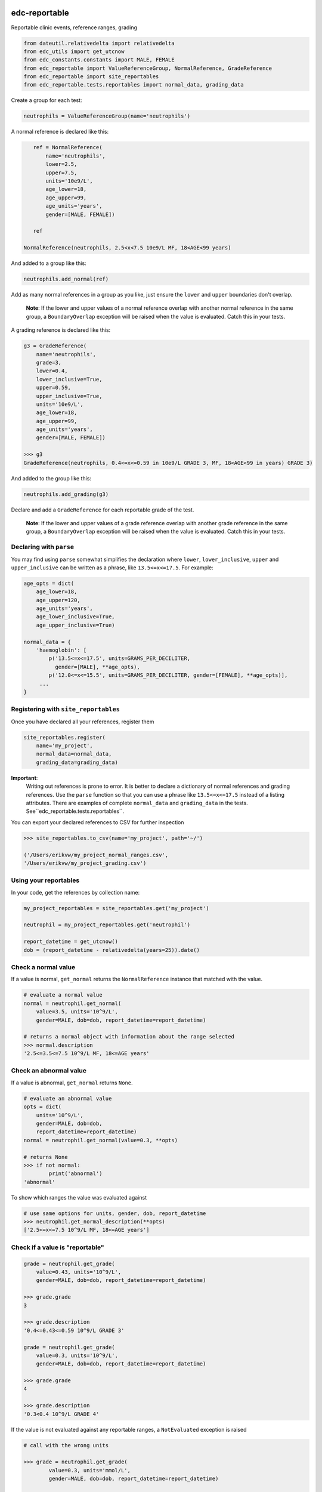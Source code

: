 |pypi| |travis| |coverage|

edc-reportable
--------------

Reportable clinic events, reference ranges, grading

.. code-block:: python
    
    from dateutil.relativedelta import relativedelta
    from edc_utils import get_utcnow
    from edc_constants.constants import MALE, FEMALE
    from edc_reportable import ValueReferenceGroup, NormalReference, GradeReference
    from edc_reportable import site_reportables
    from edc_reportable.tests.reportables import normal_data, grading_data
    
Create a group for each test:

.. code-block:: python
    
    neutrophils = ValueReferenceGroup(name='neutrophils')

A normal reference is declared like this:

.. code-block:: python
    
    ref = NormalReference(
        name='neutrophils',
        lower=2.5,
        upper=7.5,
        units='10e9/L',
        age_lower=18,
        age_upper=99,
        age_units='years',
        gender=[MALE, FEMALE])
    
    ref

 NormalReference(neutrophils, 2.5<x<7.5 10e9/L MF, 18<AGE<99 years)   

And added to a group like this:
    
.. code-block:: python
    
    neutrophils.add_normal(ref)
 
Add as many normal references in a group as you like, just ensure the ``lower`` and ``upper`` boundaries don't overlap.

 **Note**: If the lower and upper values of a normal reference overlap 
 with another normal reference in the same group, a ``BoundaryOverlap``
 exception will be raised when the value is evaluated.
 Catch this in your tests.
 
A grading reference is declared like this:

.. code-block:: python
    
    g3 = GradeReference(
        name='neutrophils',
        grade=3,
        lower=0.4,
        lower_inclusive=True,
        upper=0.59,
        upper_inclusive=True,
        units='10e9/L',
        age_lower=18,
        age_upper=99,
        age_units='years',
        gender=[MALE, FEMALE])
    
    >>> g3
    GradeReference(neutrophils, 0.4<=x<=0.59 in 10e9/L GRADE 3, MF, 18<AGE<99 in years) GRADE 3)

And added to the group like this:

.. code-block:: python
    
    neutrophils.add_grading(g3)

Declare and add a ``GradeReference`` for each reportable grade of the test. 

 **Note**: If the lower and upper values of a grade reference overlap 
 with another grade reference in the same group, a ``BoundaryOverlap``
 exception will be raised when the value is evaluated.
 Catch this in your tests.


Declaring with ``parse``
======================

You may find using ``parse`` somewhat simplifies the declaration where ``lower``, ``lower_inclusive``, ``upper`` and ``upper_inclusive`` can be written as a phrase, like ``13.5<=x<=17.5``. For example:

.. code-block:: python
    
    age_opts = dict(
        age_lower=18,
        age_upper=120,
        age_units='years',
        age_lower_inclusive=True,
        age_upper_inclusive=True)
    
    normal_data = {
        'haemoglobin': [
            p('13.5<=x<=17.5', units=GRAMS_PER_DECILITER,
              gender=[MALE], **age_opts),
            p('12.0<=x<=15.5', units=GRAMS_PER_DECILITER, gender=[FEMALE], **age_opts)],
         ...
    }


Registering with ``site_reportables``
===================================

Once you have declared all your references, register them

.. code-block:: python
    
    site_reportables.register(
        name='my_project',
        normal_data=normal_data,
        grading_data=grading_data)

 

**Important**:
 Writing out references is prone to error. It is better to declare a
 dictionary of normal references and grading references. Use the ``parse`` function
 so that you can use a phrase like ``13.5<=x<=17.5`` instead of a listing attributes. 
 There are examples of complete ``normal_data`` and ``grading_data`` in the tests.
 See``edc_reportable.tests.reportables``. 

You can export your declared references to CSV for further inspection

.. code-block:: python
    
    >>> site_reportables.to_csv(name='my_project', path='~/')
    
    ('/Users/erikvw/my_project_normal_ranges.csv',
    '/Users/erikvw/my_project_grading.csv')    

Using your reportables
======================

In your code, get the references by collection name:
    
.. code-block:: python
    
    my_project_reportables = site_reportables.get('my_project')

    neutrophil = my_project_reportables.get('neutrophil')

    report_datetime = get_utcnow()
    dob = (report_datetime - relativedelta(years=25)).date() 
    
Check a normal value
====================

If a value is normal, ``get_normal`` returns the ``NormalReference`` instance that matched with the value. 

.. code-block:: python
    
    # evaluate a normal value
    normal = neutrophil.get_normal(
        value=3.5, units='10^9/L',
        gender=MALE, dob=dob, report_datetime=report_datetime)

    # returns a normal object with information about the range selected
    >>> normal.description
    '2.5<=3.5<=7.5 10^9/L MF, 18<=AGE years'

Check an abnormal value
=======================

If a value is abnormal, ``get_normal`` returns ``None``.

.. code-block:: python
    
    # evaluate an abnormal value
    opts = dict(
        units='10^9/L',
        gender=MALE, dob=dob,
        report_datetime=report_datetime)
    normal = neutrophil.get_normal(value=0.3, **opts)

    # returns None
    >>> if not normal:
            print('abnormal')
    'abnormal'
 
To show which ranges the value was evaluated against

.. code-block:: python
    
    # use same options for units, gender, dob, report_datetime
    >>> neutrophil.get_normal_description(**opts)
    ['2.5<=x<=7.5 10^9/L MF, 18<=AGE years']
    
Check if a value is "reportable"
================================

.. code-block:: python
    
    grade = neutrophil.get_grade(
        value=0.43, units='10^9/L',
        gender=MALE, dob=dob, report_datetime=report_datetime)

    >>> grade.grade
    3
    
    >>> grade.description
    '0.4<=0.43<=0.59 10^9/L GRADE 3'

    grade = neutrophil.get_grade(
        value=0.3, units='10^9/L',
        gender=MALE, dob=dob, report_datetime=report_datetime)

    >>> grade.grade
    4

    >>> grade.description
    '0.3<0.4 10^9/L GRADE 4'
    
If the value is not evaluated against any reportable ranges, a ``NotEvaluated`` exception is raised

.. code-block:: python
    
    # call with the wrong units
    
    >>> grade = neutrophil.get_grade(
            value=0.3, units='mmol/L',
            gender=MALE, dob=dob, report_datetime=report_datetime)

        NotEvaluated: neutrophil value not graded. No reference range found ...

.. |pypi| image:: https://img.shields.io/pypi/v/edc-reportable.svg
    :target: https://pypi.python.org/pypi/edc-reportable
    
.. |travis| image:: https://travis-ci.org/clinicedc/edc-reportable.svg?branch=develop
    :target: https://travis-ci.org/clinicedc/edc-reportable
    
.. |coverage| image:: https://coveralls.io/repos/github/clinicedc/edc-reportable/badge.svg?branch=develop
    :target: https://coveralls.io/github/clinicedc/edc-reportable?branch=develop
